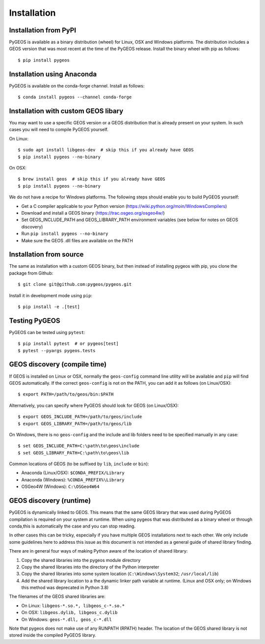 Installation
============

Installation from PyPI
----------------------

PyGEOS is available as a binary distribution (wheel) for Linux, OSX and Windows platforms.
The distribution includes a GEOS version that was most recent at the time of the PyGEOS release.
Install the binary wheel with pip as follows::

    $ pip install pygeos


Installation using Anaconda
---------------------------

PyGEOS is available on the conda-forge channel. Install as follows::

    $ conda install pygeos --channel conda-forge


Installation with custom GEOS libary
------------------------------------

You may want to use a specific GEOS version or a GEOS distribution that is already present on
your system. In such cases you will need to compile PyGEOS yourself.

On Linux::

    $ sudo apt install libgeos-dev  # skip this if you already have GEOS
    $ pip install pygeos --no-binary

On OSX::

    $ brew install geos  # skip this if you already have GEOS
    $ pip install pygeos --no-binary

We do not have a recipe for Windows platforms. The following steps should enable you
to build PyGEOS yourself:

- Get a C compiler applicable to your Python version (https://wiki.python.org/moin/WindowsCompilers)
- Download and install a GEOS binary (https://trac.osgeo.org/osgeo4w/)
- Set GEOS_INCLUDE_PATH and GEOS_LIBRARY_PATH environment variables (see below for notes on GEOS discovery)
- Run ``pip install pygeos --no-binary``
- Make sure the GEOS .dll files are available on the PATH


Installation from source
------------------------

The same as installation with a custom GEOS binary, but then instead of installing pygeos
with pip, you clone the package from Github::

    $ git clone git@github.com:pygeos/pygeos.git

Install it in development mode using ``pip``::

    $ pip install -e .[test]


Testing PyGEOS
--------------

PyGEOS can be tested using ``pytest``::

    $ pip install pytest  # or pygeos[test]
    $ pytest --pyargs pygeos.tests


GEOS discovery (compile time)
-----------------------------

If GEOS is installed on Linux or OSX, normally the ``geos-config`` command line utility
will be available and ``pip`` will find GEOS automatically.
If the correct ``geos-config`` is not on the PATH, you can add it as follows (on Linux/OSX)::

    $ export PATH=/path/to/geos/bin:$PATH

Alternatively, you can specify where PyGEOS should look for GEOS (on Linux/OSX)::

    $ export GEOS_INCLUDE_PATH=/path/to/geos/include
    $ export GEOS_LIBRARY_PATH=/path/to/geos/lib

On Windows, there is no ``geos-config`` and the include and lib folders need to be
specified manually in any case::

    $ set GEOS_INCLUDE_PATH=C:\path\to\geos\include
    $ set GEOS_LIBRARY_PATH=C:\path\to\geos\lib

Common locations of GEOS (to be suffixed by ``lib``, ``include`` or ``bin``):

* Anaconda (Linux/OSX): ``$CONDA_PREFIX/Library``
* Anaconda (Windows): ``%CONDA_PREFIX%\Library``
* OSGeo4W (Windows): ``C:\OSGeo4W64``


GEOS discovery (runtime)
------------------------

PyGEOS is dynamically linked to GEOS. This means that the same GEOS library that was used
during PyGEOS compilation is required on your system at runtime. When using pygeos that was distributed
as a binary wheel or through conda,this is automatically the case and you can stop reading.

In other cases this can be tricky, especially if you have multiple GEOS installations next
to each other. We only include some guidelines here to address this issue as this document is
not intended as a general guide of shared library finding.

There are in general four ways of making Python aware of the location of shared library::

1. Copy the shared libraries into the pygeos module directory
2. Copy the shared libraries into the directory of the Python interpreter
3. Copy the shared libraries into some system location (``C:\Windows\System32``; ``/usr/local/lib``)
4. Add the shared library location to a the dynamic linker path variable at runtime.
   (Linux and OSX only; on Windows this method was deprecated in Python 3.8)

The filenames of the GEOS shared libraries are:

* On Linux: ``libgeos-*.so.*, libgeos_c-*.so.*``
* On OSX: ``libgeos.dylib, libgeos_c.dylib``
* On Windows: ``geos-*.dll, geos_c-*.dll``

Note that pygeos does not make use of any RUNPATH (RPATH) header. The location
of the GEOS shared library is not stored inside the compiled PyGEOS library.
